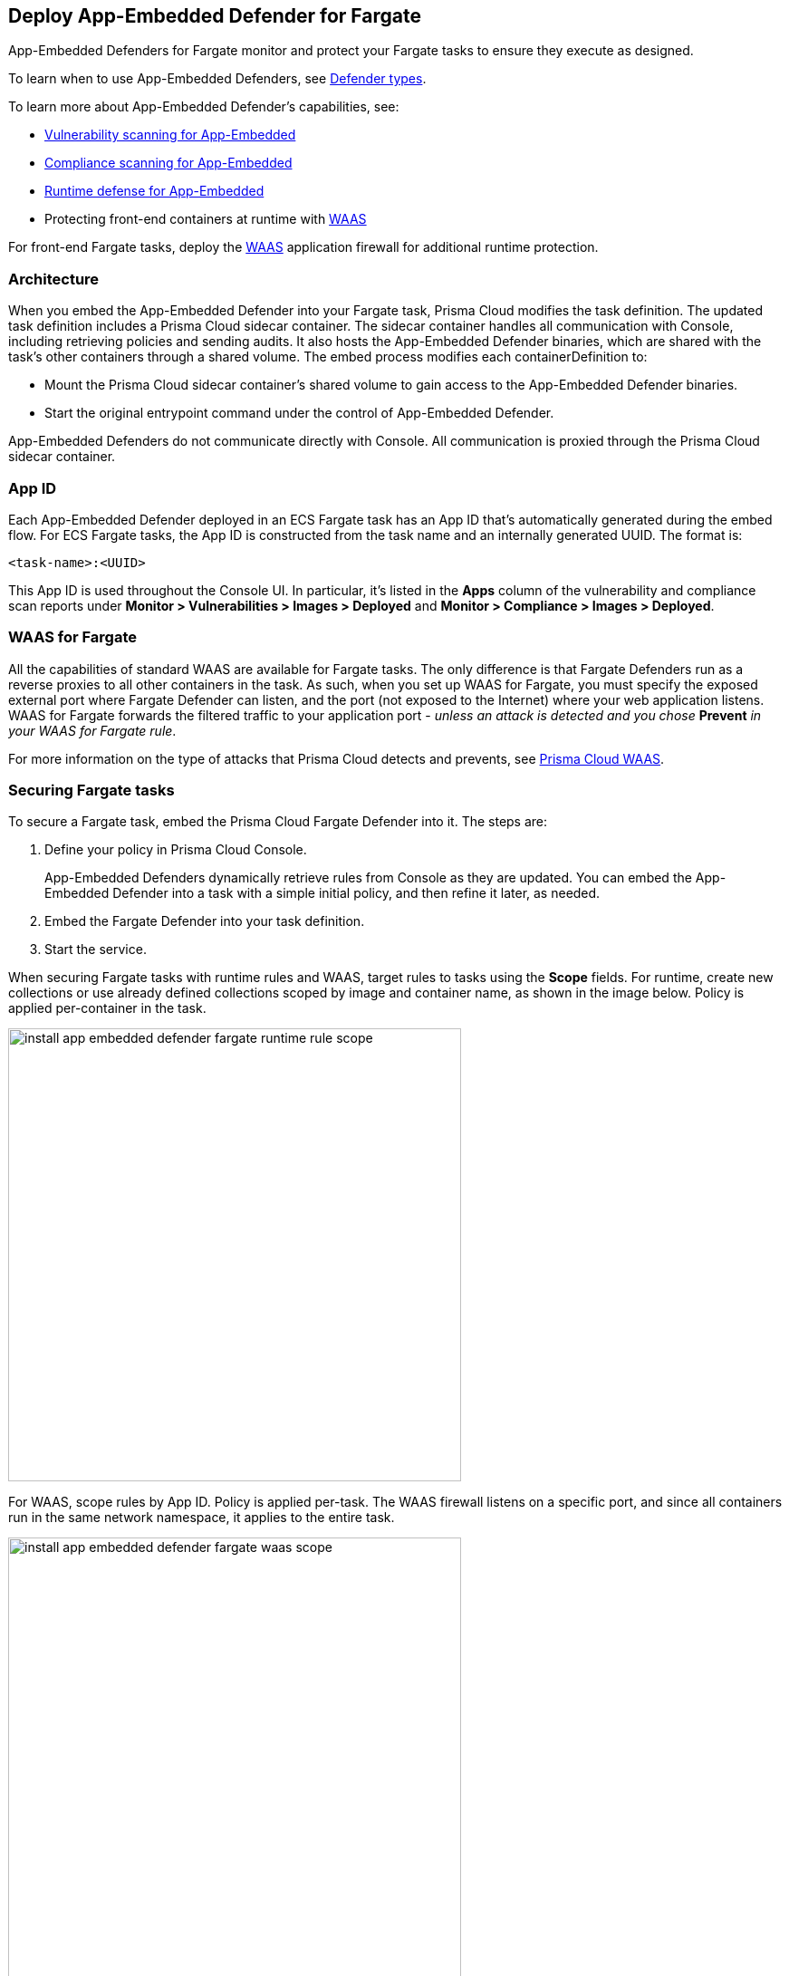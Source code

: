 [#install-app-embedded-defender-fargate]
== Deploy App-Embedded Defender for Fargate

App-Embedded Defenders for Fargate monitor and protect your Fargate tasks to ensure they execute as designed.

To learn when to use App-Embedded Defenders, see xref:../defender-types.adoc[Defender types].

To learn more about App-Embedded Defender's capabilities, see:

* xref:../../../vulnerability-management/scan-app-embedded.adoc[Vulnerability scanning for App-Embedded]
* xref:../../../compliance/operations/app-embedded-scanning.adoc[Compliance scanning for App-Embedded]
* xref:../../../runtime-defense/runtime-defense-app-embedded.adoc[Runtime defense for App-Embedded]
* Protecting front-end containers at runtime with xref:../../../waas/waas.adoc[WAAS]

For front-end Fargate tasks, deploy the xref:../../../waas/waas.adoc[WAAS] application firewall for additional runtime protection.


=== Architecture

When you embed the App-Embedded Defender into your Fargate task, Prisma Cloud modifies the task definition.
The updated task definition includes a Prisma Cloud sidecar container.
The sidecar container handles all communication with Console, including retrieving policies and sending audits.
It also hosts the App-Embedded Defender binaries, which are shared with the task's other containers through a shared volume.
The embed process modifies each containerDefinition to:

* Mount the Prisma Cloud sidecar container's shared volume to gain access to the App-Embedded Defender binaries.
* Start the original entrypoint command under the control of App-Embedded Defender.

App-Embedded Defenders do not communicate directly with Console.
All communication is proxied through the Prisma Cloud sidecar container.

[#app-id-fargate]
=== App ID

Each App-Embedded Defender deployed in an ECS Fargate task has an App ID that's automatically generated during the embed flow.
For ECS Fargate tasks, the App ID is constructed from the task name and an internally generated UUID.
The format is:

  <task-name>:<UUID>

This App ID is used throughout the Console UI.
In particular, it's listed in the *Apps* column of the vulnerability and compliance scan reports under *Monitor > Vulnerabilities > Images > Deployed* and *Monitor > Compliance > Images > Deployed*.


[#waas-for-fargate]
=== WAAS for Fargate

All the capabilities of standard WAAS are available for Fargate tasks.
The only difference is that Fargate Defenders run as a reverse proxies to all other containers in the task.
As such, when you set up WAAS for Fargate, you must specify the exposed external port where Fargate Defender can listen, and the port (not exposed to the Internet) where your web application listens.
WAAS for Fargate forwards the filtered traffic to your application port - _unless an attack is detected and you chose_ *Prevent* _in your WAAS for Fargate rule_.

For more information on the type of attacks that Prisma Cloud detects and prevents, see xref:../../../waas/waas.adoc[Prisma Cloud WAAS].


=== Securing Fargate tasks

To secure a Fargate task, embed the Prisma Cloud Fargate Defender into it.
The steps are:

. Define your policy in Prisma Cloud Console.
+
App-Embedded Defenders dynamically retrieve rules from Console as they are updated.
You can embed the App-Embedded Defender into a task with a simple initial policy, and then refine it later, as needed.

. Embed the Fargate Defender into your task definition.

. Start the service.

When securing Fargate tasks with runtime rules and WAAS, target rules to tasks using the *Scope* fields.
For runtime, create new collections or use already defined collections scoped by image and container name, as shown in the image below.
Policy is applied per-container in the task.

image::runtime-security/install-app-embedded-defender-fargate-runtime-rule-scope.png[width=500]

For WAAS, scope rules by App ID.
Policy is applied per-task.
The WAAS firewall listens on a specific port, and since all containers run in the same network namespace, it applies to the entire task.

image::runtime-security/install-app-embedded-defender-fargate-waas-scope.png[width=500]


=== Task entrypoint

When Prisma Cloud generates a protected task definition, it needs to know the container image's `entryPoint` and/or `command` instructions.
We override these values to first run the App-Embedded Defender, and then run the original `entryPoint`/`command` under Defender's watch.

Setting the entrypoint in a task definition is optional.
It's only required when you want to override the image's entrypoint as specified in its Dockerfile.
As such, many task definitions don't explicitly specify it.
However, Prisma Cloud needs to know what it is, so it can run the original app under Defender's control.
To aid in embedding Defender into Fargate tasks without any manual intervention (i.e. updating task definitions to explicitly specify entrypoints), Prisma Cloud can automatically find the image's entrypoint and set it up in the protected task definition.

Prisma Cloud can find the image's entrypoint from:

* Registry scans.
When Prisma Cloud scans an image from a registry, it saves the `entryPoint` and `command` parameters to the database.
When embedding Defender into a task, Prisma Cloud searches the database to see if it's seen the task's image before.
If so, it extracts the original entrypoint, and sets it up in the new protected task definition.

* Querying the registry directly.
If the image hasn't been scanned by the registry scanner, then you can point Prisma Cloud to the registry where the image lives, and Prisma Cloud can find and extract the entrypoint.
Prisma Cloud supports the following registries:

** AWS Elastic Container Registry (ECR).
** Docker Registry v2.
** JFrog Artifactory.

Automatically extracting the entrypoint using one of the methods described above is optional.
It can be enabled or disabled when embedding Defender in a task definition.

The twistcli tool also supports entrypoint extraction when generating protected task definitions.
For more information, see the help menu:

  twistcli app-embedded generate-fargate-task --help

=== Embedding App-Embedded Defender into Fargate tasks

Prisma Cloud cleanly separates the code developers produce from the Fargate containers we protect.
Developers don't need to change their code to accommodate Prisma Cloud.
They don't need to load any special libraries, add any files, or change any manifests.
When a container is ready to be deployed to test or production, run your task definition through our transform tool to automatically embed the Fargate Defender, then load the new task definition into AWS.

The method for embedding the Fargate Defender was designed to seamlessly integrate into the CI/CD pipeline.
You can call the Prisma Cloud API to embed the Fargate Defender into your task definition.

NOTE: Prisma Cloud doesn't support https://docs.aws.amazon.com/AWSCloudFormation/latest/UserGuide/intrinsic-function-reference.html[Intrinsic functions] in AWS CloudFormation template.

*Prerequisites:*

* The task where you're embedding the App-Embedded Defender can reach Console over the network.
Defender uses port 443 to connect to the Prisma Cloud Console.


* You have a task definition.
* You have already created an ECS cluster.
* Cluster VPC and subnets.
* Task role.
* Your image has a shell.

[NOTE]
====
You can optionally run the Fargate Defender sidecar as a non-essential container.
This configuration isn't recommended because Defender's goal is to ensure that tasks are always protected.

If you've configured Defender as a non-essential container and you're having issues with your setup, first validate that Defender is running as expected before contacting Palo Alto Networks customer support.
By setting Defender as non-essential, there is no guarantee that Defender is running, and validating that it's running is the first step in debugging such issues.
====


=== Supported task definition formats

Prisma Cloud supports the following task definition formats:

* Standard JSON format, as described https://docs.aws.amazon.com/AmazonECS/latest/developerguide/task_definition_parameters.html[here].
* CloudFormation templates for `AWS::ECS::TaskDefinition` in JSON and YAML formats, as described https://docs.aws.amazon.com/AWSCloudFormation/latest/UserGuide/aws-resource-ecs-taskdefinition.html[here]. You can use either just the task definition part of the CloudFormation template, or a full CloudFormation template.


*Example of a standard JSON format task definition:*

----
{
    "containerDefinitions": [
        {
            "name": "web",
            "image": "nginx",
            "entryPoint": [
                "/http_server"
            ]
        }
    ],
    "cpu": "256",
    "executionRoleArn": "arn:aws:iam::112233445566:role/ecsTaskExecutionRole",
    "family": "webserver",
    "memory": "512",
    "networkMode": "awsvpc",
    "requiresCompatibilities": [
        "FARGATE"
    ]
}
----
*Example of the equivalent task definition as a JSON CloudFormation template:*

----
{
  "Type" : "AWS::ECS::TaskDefinition",
  "Properties": {
      "ContainerDefinitions": [
        {
          "Name": "web",
          "Image": "nginx",
          "EntryPoint": [
              "/http_server"
          ]
        }
      ],
      "Cpu" : 256,
      "ExecutionRoleArn": "arn:aws:iam::112233445566:role/ecsTaskExecutionRole",
      "Family": "webserver",
      "Memory" : 512,
      "NetworkMode" : "awsvpc",
      "RequiresCompatibilities" : [
          "FARGATE"
      ]
    }
}
----

*Example of a full JSON CloudFormation template that includes a Fargate task definition:*

----
{
  "AWSTemplateFormatVersion": "2010-09-09",
  "Resources": {
    "fargateTaskDefinition": {
      "Type": "AWS::ECS::TaskDefinition",
      "Properties": {
        "ExecutionRoleArn": "arn:aws:iam::1234567891234:role/ecsTaskExecutionRole",
        "ContainerDefinitions": [
          {
            "Name": "test-server",
            "Image": "1234567891234.dkr.ecr.us-east-1.amazonaws.com/user:ubuntu-test-server",
            "MemoryReservation": "",
            "Essential": true,
            "PortMappings": [],
            "Cpu": 256,
            "Memory": 512,
            "EntryPoint": [
              "/http_server"
            ],
            "EnvironmentFiles": [],
            "LogConfiguration": {
              "LogDriver": "awslogs",
              "Options": {
                "awslogs-group": "/ecs/user-tracer-test",
                "awslogs-region": "us-east-1",
                "awslogs-stream-prefix": "ecs"
              }
            }
          }
        ],
        "Memory": "512",
        "TaskRoleArn": "arn:aws:iam::1234567891234:role/ecsTaskExecutionRole",
        "Family": "TASK-NAME",
        "RequiresCompatibilities": [
          "FARGATE"
        ],
        "NetworkMode": "awsvpc",
        "Cpu": "256",
        "InferenceAccelerators": [],
        "Volumes": [],
        "Tags": []
      }
    },
    "HelloLambdaRole": {
      "Type": "AWS::IAM::Role",
      "Properties": {
        "RoleName": "HelloLambdaRole1",
        "AssumeRolePolicyDocument": {
          "Statement": [
            {
              "Effect": "Allow",
              "Principal": {
                "Service": "lambda.amazonaws.com"
              },
              "Action": "sts:AssumeRole"
            }
          ]
        }
      }
    }
  }
}
----
*Example of a full YAML CloudFormation template that includes a Fargate task definition:*

----
AWSTemplateFormatVersion: "2010-09-09"
Resources:
  fargateTaskDefinition:
    Type: 'AWS::ECS::TaskDefinition'
    Properties:
      ExecutionRoleArn: 'arn:aws:iam::1234567891234:role/ecsTaskExecutionRole'
      ContainerDefinitions:
        - Name: test-server
          Image: >-
            1234567891234.dkr.ecr.us-east-1.amazonaws.com/user:ubuntu-test-server
          MemoryReservation: ''
          Essential: true
          PortMappings: []
          Cpu: 256
          Memory: 512
          EntryPoint:
            - /http_server
          EnvironmentFiles: []
          LogConfiguration:
            LogDriver: awslogs
            Options:
              awslogs-group: /ecs/user-tracer-test
              awslogs-region: us-east-1
              awslogs-stream-prefix: ecs
      Memory: '512'
      TaskRoleArn: 'arn:aws:iam::1234567891234:role/ecsTaskExecutionRole'
      Family: TASK-NAME
      RequiresCompatibilities:
        - FARGATE
      NetworkMode: awsvpc
      Cpu: '256'
      InferenceAccelerators: []
      Volumes: []
      Tags: []
  HelloLambdaRole:
    Type: 'AWS::IAM::Role'
    Properties:
      RoleName: HelloLambdaRole2
      AssumeRolePolicyDocument:
        Statement:
          - Effect: Allow
            Principal:
              Service: lambda.amazonaws.com
            Action: 'sts:AssumeRole'
----


[.task]
=== Embed App-Embedded Defender from the Console UI

You can create a protected task definition in the Console UI.

*Prerequisites:*

* You've already created an ECS cluster, cluster VPC, and subnets.
* You've already created a task role.
* You have a task definition.
* At runtime, your tasks can connect to Prisma Cloud Console over the network.
Prisma Cloud Defender connects to Console to retrieve runtime policies and send audits.
Defender uses port 443 to connect to the Prisma Cloud Console.

[.procedure]
. Log into Prisma Cloud Console.

. Go to *Runtime Security > Manage > Defenders > Deployed Defenders > Manual deploy*.

. In *Deployment method*, select *Single Defender*.

. Select the DNS name or IP address that App-Embedded Defender uses to connect to Console.
+
NOTE: A list of IP addresses and hostnames is pre-populated in the drop-down list.
If none of the items are valid, select the *Names* tab and add a new subject alternative name (SAN) using *Add SAN* button.
After adding a SAN, your IP address or hostname will be available in the drop-down list in the *Deploy* tab.
+
NOTE: Selecting an IP address in an evaluation setup is acceptable, but using a DNS name is more resilient.
If you select Console's IP address, and Console's IP address changes, your Defenders will no longer be able to communicate with Console.

. In *Defender type*, select *Container Defender - App-Embedded*.

. In *Enable file system runtime protection*, set the toggle to *On* if your runtime policy requires it.
+
If App-Embedded Defender is deployed with this setting turned on, the sensor will monitor file system events, regardless of how your runtime policy is configured, and could impact the underlying workload's performance.
+
If you later decide you want to disable the sensor completely, you must re-embed App-Embedded Defender with this setting turned off.
+
Conversely, if you deploy App-Embedded Defender with this setting disabled, and later decide you want file system protection, you'll need to re-embed App-Embedded with this setting enabled.
+
You can specify the xref:./configure-app-embedded-fs-protection.adoc[default setting] for this toggle so it's set the same way for all App-Embedded Defender deployments.

. In *Deployment type*, select *Fargate task*.

. Set up the task's entrypoint.
+
If your task definition doesn't explicitly specify an entrypoint, Prisma Cloud can automatically determine how to set it to start the image's app under App-Embedded Defender's control.
+
IMPORTANT: If you don't enable any of the following options and your task definition doesn't specify an entrypoint, you must update your task definition to include matching `entryPoint` and `command` parameters from the Dockerfile(s) of the image(s) in your task.
Because Prisma Cloud won't see the actual images as part of the embedding flow, it depends on having these parameters present to insert the App-Embedded Defender into the task startup flow.

.. Enable *Automatically extract entrypoint*.
+
Prisma Cloud finds the image and its entrypoint in the registry scan results.
+
IMPORTANT: If you have enabled *Automatically extract entrypoint*, you must remove the `command` and `entryPoint` fields in your task definition or CloudFormation template for each of the containers that you prefer, for the auto entrypoint extraction to take effect.

.. (Optional) Tell Prisma Cloud where it can find the image.
+
If Prisma Cloud hasn't scanned the image, you can point it to the registry where the image resides.
Prisma Cloud will find the image and extract its entrypoint.
+
Specify the registry type and pick the credential Prisma Cloud can use to access the registry.

. Embed the Fargate Defender into your task definition.

.. Set *Template type* according to the format used to specify your task definition.
+
* *Native Fargate* -- Standard JSON format, as described https://docs.aws.amazon.com/AmazonECS/latest/developerguide/task_definition_parameters.html[here].
* *CloudFormation* -- CloudFormation template for `AWS::ECS::TaskDefinition`, as described https://docs.aws.amazon.com/AWSCloudFormation/latest/UserGuide/aws-resource-ecs-taskdefinition.html[here].

.. Copy and paste your task definition into the left-hand box.

.. Click *Generate protected task*.

.. Copy the updated task definition from the right-hand box, and use it to create a new task definition in AWS.
+
The newly generated task definition always uses the version of Defender that matches the Console from which you are generating the task definition. The task definition includes a complete configuration, such as volumes, startup dependencies, entrypoint, healthchecks for its successful execution.  Therefore, manually changing the Defender version label in the task is not supported.


[.task]
=== Embed App-Embedded Defender with twistcli

The twistcli command line tool lets you embed App-Embedded Defender into Fargate task definitions.

*Prerequisites:*

* You've already created an ECS cluster, cluster VPC, and subnets.
* You've already created a task role.
* You have a task definition.
* Running tasks can connect to Prisma Cloud Console over the network.
Prisma Cloud Defender connects to Console to retrieve runtime policies and send audits.
Defender uses port 443 to connect to the Prisma Cloud Console.

[.procedure]
. Log into Prisma Cloud Console.

. Go to *Runtime Security > Manage > System > Utilities*, and download twistcli for your machine's operating system.

. Run twistcli to embed Defender into the task definition.
+
----
$ twistcli app-embedded generate-fargate-task \
  --user <USER> \
  --address "<CONSOLE_URL>" \
  --console-host "<CONSOLE_ADDR>" \
  --output-file "protected_taskdef.json" \
  taskdef.json
----
+
If your task definition file is specified as a CloudFormation template, then add the `--cloud-formation` option to the twistcli command. You can use JSON or YAML formats in CloudFormation template.
+
* `<USER>` -- Prisma Cloud user with the role of Defender Manager or higher.
* `<CONSOLE_URL>` -- https://www.rfc-editor.org/rfc/rfc1808.html#section-2.1[RFC 1808 scheme and netloc] for Console.
twistcli uses this value to connect to Console to submit the task definition for embedding Defender.
Example: +https://127.0.0.1:8083+
* `<CONSOLE_ADDR>` -- https://www.rfc-editor.org/rfc/rfc1738#section-3.1[RFC 1738 host] where Console runs.
This value will be the fully qualified domain name of the network host, or IP address, where Console runs.
This value configures how the embedded Defender connects to Console.


[.task]
=== Creating a task definition in AWS

Create a new task definition in AWS with the output from the previous section.
If you already have an existing task definition, create a new revision.

[.procedure]
. Log into the AWS Management Console.

. Go to *Services > ECS*.

. Click *Task Definitions*, then click *Create new Task Definition*.

.. Select *Fargate*, then click *Next step*.

.. Scroll to the bottom of the page, and click *Configure via JSON*.

.. Delete the prepopulated JSON, then paste the JSON generated for task from the previous section.

.. Click *Save*.

. Validate task content.

.. Task name should be as described in the JSON.

.. Select the *Task Role*.

.. The task should include the *TwistlockDefender* container.

.. Click *Create*.

.. Click *View task definition*.


[.task]
=== Testing the task

[.procedure]
. Log into the AWS Management Console.

. Go to *Services > ECS*.

. Click *Clusters*, then select one of your Fargate cluster.

. Click the *Services* tab, then click *Create*.

.. For *Launch type*, select *Fargate*.

.. For *Task Definition*, select your pre-defined task.

.. Enter a *Service name*.

.. For *Number of tasks*, enter *1*.

.. Click *Next step*.

.. Select a *Cluster VPC* and *Subnets*, then click *Next step*.

.. For *Service Auto Scaling*, select *Do not adjust the service’s desired count*, then click *Next step*.

.. Review your settings, then click *Create Service*.

. Validate the results.

.. Click *View Service*.

.. When Last status is Running, your Fargate task is running.

.. The containers are running.

. View the defender in the Prisma Cloud Console: Go to *Runtime Security > Manage > Defenders > Deployed Defenders* and search the fargate task by adding the filters *Fargate* and *Status:Connected*.
+
image::runtime-security/connected-fargate-defenders.png[width=500]

=== Connected Defenders

You can review the list of all Defenders connected to Console under *Runtime Security > Manage > Defenders > Deployed Defenders*.
To narrow the list to just App-Embedded Defenders, filter the table by type `Type: Container Defender - App-Embedded`.
To see the list of Fargate tasks protected by App-Embedded Defender, filter the table by `Type: Fargate`.

image::runtime-security/connected-app-embedded-defenders.png[width=800]

By default, Prisma Cloud removes disconnected App-Embedded Defenders from the list after an hour.
As part of the cleanup process, data collected by the disconnected Defender is also removed from *Monitor > Runtime > App-Embedded observations*.

[NOTE]
====
There is an advanced settings dialog under *Runtime Security > Manage > Defenders > Deployed Defenders*, which lets you configure how long Prisma Cloud should wait before cleaning up disconnected Defenders.
This setting doesn't apply to App-Embedded Defenders.
Disconnected App-Embedded Defenders are always removed after one hour.
====

[.task]
=== Jenkins Fargate example

Passing the Fargate task definition to your Prisma Cloud Console's API returns the Prisma Cloud protected Fargate task definition.
Use this task definition to start Prisma Cloud protected Fargate containers.
This example demonstrates using the Jenkins Pipeline build process to:

* Call the Prisma Cloud Console's API endpoint for Fargate task creation.
* Pass the Fargate task definition to the API.
* Capture the returned Prisma Cloud protected Fargate task definition.
* Save the Prisma Cloud protected Fargate task definition within the Pipeline's archive \https://<jenkins>/job/<pipeline_name>/<job#>/artifact/tw_fargate.json

In this example, a simple task _fargate.json_ and _Jenkinsfile_ have been placed in a GitHub repository.

image::runtime-security/fargate-jenkins-repo.png[width=600]

[source]
----
{
  node {

      stage('Clone repository') {
          checkout scm
      }

      stage('Fargate Task call') {
          withCredentials([usernamePassword(credentialsId: 'twistlockDefenderManager', passwordVariable: 'TL_PASS', usernameVariable: 'TL_USER')]) {
              sh 'curl -s -k -u $TL_USER:$TL_PASS https://$TL_CONSOLE/api/v1/defenders/fargate.json?consoleaddr=$TL_CONSOLE -X POST -H "Content-Type:application/json" --data-binary "@fargate.json" | jq . > tw_fargate.json'
              sh 'cat tw_fargate.json'
          }
      }

      stage('Publish Function') {
          archiveArtifacts artifacts: 'tw_fargate.json'}
  }
}
----

[.procedure]
. Create an account in Prisma Cloud with the Defender Manager role.

. Create a Jenkins username/password credential for this account called *twistlockDefenderManager*.

. The *$TL_Console* Jenkins global variable was defined when the Prisma Cloud Jenkins plugin was installed.

. Create a Jenkins Pipeline.

.. Definition: *Pipeline script from SCM*.

.. SCM: *Git*.

.. Repository URL: <path to repository that contains both the Jenkinsfile and fargate.json>.

.. Credentials: <credentials for repository>.

.. Script path: *Jenkinsfile*.

.. Save.

. Run *Build Now*.
+
image::runtime-security/fargate-jenkins-stage.png[width=600]

. The tw_fagate.json file will be within the archive of this build \https://<jenkins>/job/<pipeline_name>/<job#>/artifact/tw_fargate.json.
+
image::runtime-security/fargate-jenkins-archive.png[width=600]
